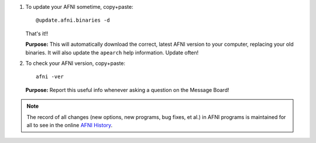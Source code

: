 1. To update your AFNI sometime, copy+paste::

     @update.afni.binaries -d

   That's it!! 

   **Purpose:** This will automatically download the correct, latest
   AFNI version to your computer, replacing your old binaries.  It
   will also update the ``apearch`` help information. Update often!

#. To check your AFNI version, copy+paste::

     afni -ver

   **Purpose:** Report this useful info whenever asking a question on
   the Message Board!

.. note:: The record of all changes (new options, new programs, bug
          fixes, et al.) in AFNI programs is maintained for all to see
          in the online `AFNI History
          <https://afni.nimh.nih.gov/pub/dist/doc/misc/history/index.html>`_.

